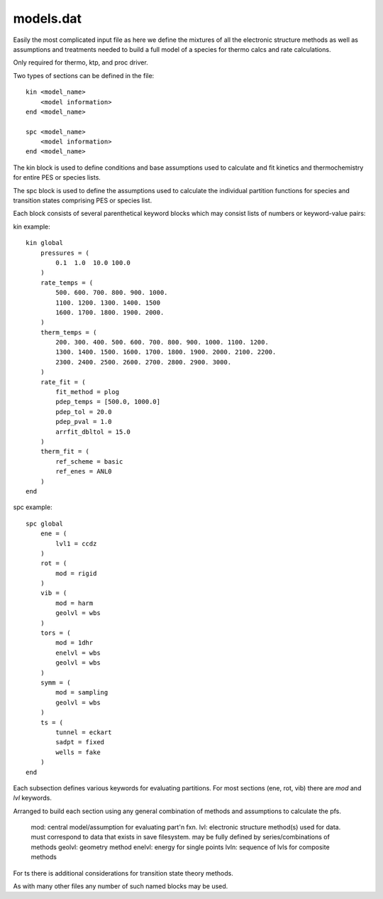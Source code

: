 
models.dat
----------

Easily the most complicated input file as here we define the mixtures of all the electronic structure methods as well as assumptions and treatments needed to build a full model of a species for thermo calcs and rate calculations.


Only required for thermo, ktp, and proc driver.

Two types of sections can be defined in the file::

    kin <model_name>
        <model information>
    end <model_name>
    
    spc <model_name>
        <model information>
    end <model_name>

The kin block is used to define conditions and base assumptions used to calculate and fit kinetics and thermochemistry for entire PES or species lists.

The spc block is used to define the assumptions used to calculate the individual partition functions for species and transition states comprising PES or species list.

Each block consists of several parenthetical keyword blocks which may consist lists of numbers or keyword-value pairs:

kin example::

    kin global
        pressures = (
            0.1  1.0  10.0 100.0
        )
        rate_temps = (
            500. 600. 700. 800. 900. 1000.
            1100. 1200. 1300. 1400. 1500
            1600. 1700. 1800. 1900. 2000.
        )
        therm_temps = (
            200. 300. 400. 500. 600. 700. 800. 900. 1000. 1100. 1200.
            1300. 1400. 1500. 1600. 1700. 1800. 1900. 2000. 2100. 2200.
            2300. 2400. 2500. 2600. 2700. 2800. 2900. 3000.
        )
        rate_fit = (
            fit_method = plog
            pdep_temps = [500.0, 1000.0]
            pdep_tol = 20.0
            pdep_pval = 1.0
            arrfit_dbltol = 15.0
        )
        therm_fit = (
            ref_scheme = basic
            ref_enes = ANL0
        )
    end



spc example::

    spc global
        ene = (
            lvl1 = ccdz
        )
        rot = (
            mod = rigid
        )
        vib = (
            mod = harm
            geolvl = wbs
        )
        tors = (
            mod = 1dhr
            enelvl = wbs
            geolvl = wbs
        )
        symm = (
            mod = sampling
            geolvl = wbs
        )
        ts = (
            tunnel = eckart
            sadpt = fixed
            wells = fake
        )
    end

Each subsection defines various keywords for evaluating partitions. For most sections (ene, rot, vib) there are `mod` and `lvl` keywords.

Arranged to build each section using any general combination of methods and assumptions to calculate the pfs.

    mod: central model/assumption for evaluating part'n fxn.
    lvl: electronic structure method(s) used for data. must correspond to data that exists in save filesystem. may be fully defined by series/combinations of methods
    geolvl: geometry method
    enelvl: energy for single points
    lvln: sequence of lvls for composite methods

For ts there is additional considerations for transition state theory methods.

As with many other files any number of such named blocks may be used.

